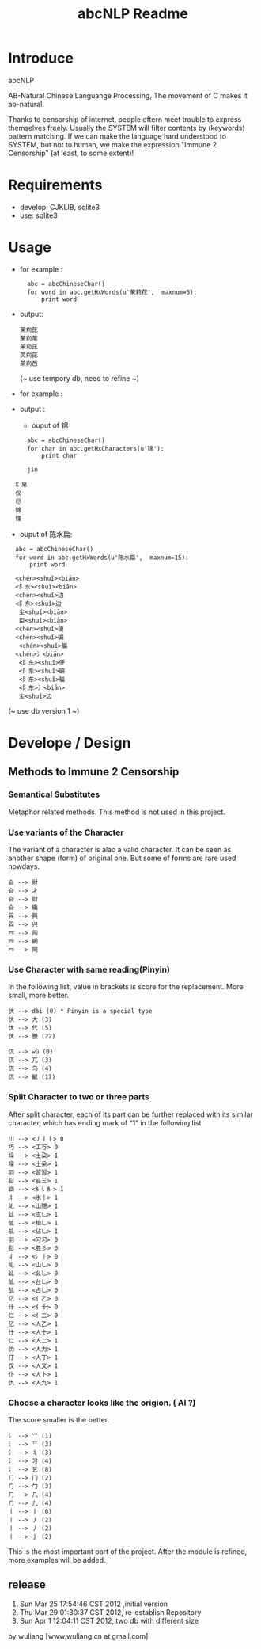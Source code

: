 #+TITLE: abcNLP Readme
#+Options: num:nil
#+STARTUP: odd
#+Style: <style> h1,h2,h3 {font-family: arial, helvetica, sans-serif} </style>



* Introduce
abcNLP

AB-Natural Chinese Languange Processing, The  movement of C makes it ab-natural.

Thanks to censorship of internet, people oftern meet trouble to express themselves freely.  
Usually the SYSTEM will filter contents by (keywords) pattern matching. If we can make the language
hard understood to SYSTEM, but not to human, we make the expression "Immune 2 Censorship" (at least, to some extent)!


* Requirements
 + develop: CJKLIB, sqlite3
 + use: sqlite3

* Usage
  - for example :   	
   :   abc = abcChineseChar()    
   :   for word in abc.getHxWords(u'茉莉花',  maxnum=5):
   :       print word    

  - output:
   : 苿峲芘
   : 苿峲芼
   : 苿萂芘
   : 炗峲芘
   : 苿峲芭
    (~ use tempory db, need to refine ~)
  - for example :

  - output :
   +   ouput of 锦
   :   abc = abcChineseChar()    
   :   for char in abc.getHxCharacters(u'锦'):
   :       print char    		

   :   jǐn
  :   钅帛
   :   仅
   :   尽
   :   錦
   :   馑

   +   ouput of  陈水扁:
   :   abc = abcChineseChar()    
   :   for word in abc.getHxWords(u'陈水扁',  maxnum=15):
   :       print word  

   :   <chén><shuǐ><biān>
   :   <阝东><shuǐ><biān>
   :   <chén><shuǐ>边
   :   <阝东><shuǐ>边
   :    尘<shuǐ><biān>
   :    臣<shuǐ><biān>
   :   <chén><shuǐ>便
   :   <chén><shuǐ>碥
   :    <chén><shuǐ>艑
   :   <chén>氵<biān>
   :    <阝东><shuǐ>便
   :    <阝东><shuǐ>碥
   :    <阝东><shuǐ>艑
   :    <阝东>氵<biān>
   :    尘<shuǐ>边

	 (~ use db version 1 ~)

* Develope / Design
 
** Methods to Immune 2 Censorship

*** Semantical Substitutes
Metaphor related methods. This method is not used in this project. 

*** Use variants of the  Character
The variant of a character is alao a valid character. It can be seen
as another shape (form) of original one. But some of forms are rare
used nowdays.

 : 㒲 --> 財 
 : 㒲 --> 才 
 : 㒲 --> 财 
 : 㒲 --> 纔 
 : 㒷 --> 興 
 : 㒷 --> 兴 
 : 㓁 --> 网 
 : 㓁 --> 網 
 : 㓁 --> 罔

 
*** Use Character with same reading(Pinyin)
In the following list, value in brackets is score for the replacement.
More small, more better.

 : 㐲 --> dài (0) * Pinyin is a special type
 : 㐲 --> 大 (3)
 : 㐲 --> 代 (5)
 : 㐲 --> 黱 (22)

 : 㐳 --> wù (0)
 : 㐳 --> 兀 (3)
 : 㐳 --> 乌 (4)
 : 㐳 --> 鼿 (17)

*** Split Character to two or three parts
After split character, each of its part can be further replaced with its similar
character, which has ending mark of “1” in the following list.
     
 : 川 --> <丿丨丨> 0
 : 巧 --> <工丂> 0
 : 垛 --> <土朶> 1
 : 垜 --> <土朵> 1
 : ⽻ --> <習習> 1
 : ⾽ --> <镸三> 1
 : 䜌 --> <⺯讠⺯> 1
 : 丬 --> <氷丨> 1
 : 乢 --> <山隠> 1
 : 乣 --> <庅乚> 1
 : 乨 --> <枱乚> 1
 : 乩 --> <佔乚> 1
 : ⽻ --> <习习> 0
 : ⾽ --> <镸彡> 0
 : 丬 --> <冫丨> 0
 : 乢 --> <山乚> 0
 : 乣 --> <幺乚> 0
 : 乨 --> <台乚> 0
 : 乩 --> <占乚> 0
 : 亿 --> <亻乙> 0
 : 什 --> <亻十> 0
 : 仁 --> <亻二> 0
 : 亿 --> <人乙> 1
 : 什 --> <人十> 1
 : 仁 --> <人二> 1
 : 仂 --> <人力> 1
 : 仃 --> <人丁> 1
 : 仅 --> <人又> 1
 : 仆 --> <人卜> 1
 : 仇 --> <人九> 1

*** Choose a character looks like the origion. ( AI ?)
The score smaller is the better. 
 : ⺡ --> ⺍ (1)
 : ⺡ --> 乊 (3)
 : ⺡ --> 丬 (3)
 : ⺡ --> 习 (4)
 : ⺡ --> 乥 (8)
 : ⺆ --> ⼌ (2)
 : ⺆ --> ⼓ (3)
 : ⺆ --> ⼏ (4)
 : ⺆ --> 九 (4)
 : 丨 --> ⼁ (0)
 : 丨 --> ⼃ (2)
 : 丨 --> 丿 (2)
 : 丨 --> ⼅ (2)

This is the most important part of the project.
After the module is refined, more examples will be added.



** release
1.  Sun Mar 25 17:54:46 CST 2012 ,initial version
2.  Thu Mar 29 01:30:37 CST 2012, re-establish Repository
3.  Sun Apr  1 12:04:11 CST 2012, two db with different size 

by wuliang [www.wuliang.cn at gmail.com]


